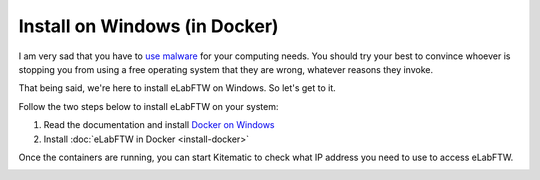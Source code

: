 .. _install-windows:

Install on Windows (in Docker)
==============================

.. image:: img/windows.png
    :align: center
    :alt: windows

I am very sad that you have to `use malware <https://www.gnu.org/philosophy/malware-microsoft.html>`_ for your computing needs. You should try your best to convince whoever is stopping you from using a free operating system that they are wrong, whatever reasons they invoke.

That being said, we're here to install eLabFTW on Windows. So let's get to it.

Follow the two steps below to install eLabFTW on your system:

#. Read the documentation and install `Docker on Windows <https://docs.docker.com/windows/>`_
#. Install :doc:`eLabFTW in Docker <install-docker>`

Once the containers are running, you can start Kitematic to check what IP address you need to use to access eLabFTW.

.. image:: img/kitematic.png
    :align: center
    :alt: kitematic

